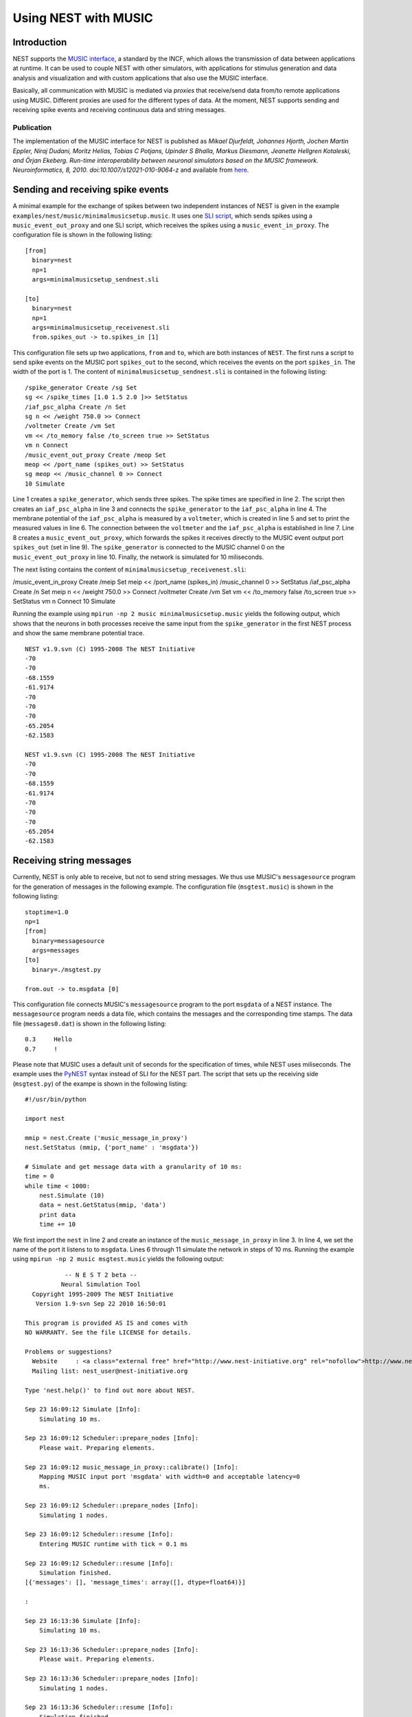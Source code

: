 Using NEST with MUSIC
=====================

Introduction
------------

NEST supports the `MUSIC
interface <http://software.incf.org/software/music>`__, a standard by
the INCF, which allows the transmission of data between applications at
runtime. It can be used to couple NEST with other simulators, with
applications for stimulus generation and data analysis and visualization
and with custom applications that also use the MUSIC interface.

Basically, all communication with MUSIC is mediated via *proxies* that
receive/send data from/to remote applications using MUSIC. Different
proxies are used for the different types of data. At the moment, NEST
supports sending and receiving spike events and receiving continuous
data and string messages.

Publication
~~~~~~~~~~~

The implementation of the MUSIC interface for NEST is published as
*Mikael Djurfeldt, Johannes Hjorth, Jochen Martin Eppler, Niraj Dudani,
Moritz Helias, Tobias C Potjans, Upinder S Bhalla, Markus Diesmann,
Jeanette Hellgren Kotaleski, and Örjan Ekeberg. Run-time
interoperability between neuronal simulators based on the MUSIC
framework. Neuroinformatics, 8, 2010. doi:10.1007/s12021-010-9064-z* and
available from
`here <http://www.springerlink.com/content/r6j425027lmv1251/>`__.

Sending and receiving spike events
----------------------------------

A minimal example for the exchange of spikes between two independent
instances of NEST is given in the example
``examples/nest/music/minimalmusicsetup.music``. It uses one `SLI
script <an-introduction-to-sli.md>`__, which sends spikes using a
``music_event_out_proxy`` and one SLI script, which receives the spikes
using a ``music_event_in_proxy``. The configuration file is shown in the
following listing:

::

    [from]
      binary=nest
      np=1
      args=minimalmusicsetup_sendnest.sli

    [to]
      binary=nest
      np=1
      args=minimalmusicsetup_receivenest.sli
      from.spikes_out -> to.spikes_in [1]

This configuration file sets up two applications, ``from`` and ``to``,
which are both instances of ``NEST``. The first runs a script to send
spike events on the MUSIC port ``spikes_out`` to the second, which
receives the events on the port ``spikes_in``. The width of the port is
1. The content of ``minimalmusicsetup_sendnest.sli`` is contained in the
following listing:

::

    /spike_generator Create /sg Set
    sg << /spike_times [1.0 1.5 2.0 ]>> SetStatus
    /iaf_psc_alpha Create /n Set
    sg n << /weight 750.0 >> Connect
    /voltmeter Create /vm Set
    vm << /to_memory false /to_screen true >> SetStatus
    vm n Connect
    /music_event_out_proxy Create /meop Set
    meop << /port_name (spikes_out) >> SetStatus
    sg meop << /music_channel 0 >> Connect
    10 Simulate

Line 1 creates a ``spike_generator``, which sends three spikes. The
spike times are specified in line 2. The script then creates an
``iaf_psc_alpha`` in line 3 and connects the ``spike_generator`` to the
``iaf_psc_alpha`` in line 4. The membrane potential of the
``iaf_psc_alpha`` is measured by a ``voltmeter``, which is created in
line 5 and set to print the measured values in line 6. The connection
between the ``voltmeter`` and the ``iaf_psc_alpha`` is established in
line 7. Line 8 creates a ``music_event_out_proxy``, which forwards the
spikes it receives directly to the MUSIC event output port
``spikes_out`` (set in line 9). The ``spike_generator`` is connected to
the MUSIC channel 0 on the ``music_event_out_proxy`` in line 10.
Finally, the network is simulated for 10 miliseconds.

The next listing contains the content of
``minimalmusicsetup_receivenest.sli``:

/music\_event\_in\_proxy Create /meip Set meip << /port\_name
(spikes\_in) /music\_channel 0 >> SetStatus /iaf\_psc\_alpha Create /n
Set meip n << /weight 750.0 >> Connect /voltmeter Create /vm Set vm <<
/to\_memory false /to\_screen true >> SetStatus vm n Connect 10 Simulate

Running the example using ``mpirun -np 2 music minimalmusicsetup.music``
yields the following output, which shows that the neurons in both
processes receive the same input from the ``spike_generator`` in the
first NEST process and show the same membrane potential trace.

::

    NEST v1.9.svn (C) 1995-2008 The NEST Initiative
    -70
    -70
    -68.1559    
    -61.9174    
    -70
    -70
    -70
    -65.2054    
    -62.1583

    NEST v1.9.svn (C) 1995-2008 The NEST Initiative
    -70
    -70
    -68.1559    
    -61.9174    
    -70
    -70
    -70
    -65.2054    
    -62.1583

Receiving string messages
-------------------------

Currently, NEST is only able to receive, but not to send string
messages. We thus use MUSIC's ``messagesource`` program for the
generation of messages in the following example. The configuration file
(``msgtest.music``) is shown in the following listing:

::

    stoptime=1.0
    np=1
    [from]
      binary=messagesource
      args=messages
    [to]
      binary=./msgtest.py

    from.out -> to.msgdata [0]

This configuration file connects MUSIC's ``messagesource`` program to
the port ``msgdata`` of a NEST instance. The ``messagesource`` program
needs a data file, which contains the messages and the corresponding
time stamps. The data file (``messages0.dat``) is shown in the following
listing:

::

    0.3     Hello
    0.7     !

Please note that MUSIC uses a default unit of seconds for the
specification of times, while NEST uses miliseconds. The example uses
the `PyNEST <introduction-to-pynest.md>`__ syntax instead of SLI for the
NEST part. The script that sets up the receiving side (``msgtest.py``)
of the exampe is shown in the following listing:

::

    #!/usr/bin/python

    import nest

    mmip = nest.Create ('music_message_in_proxy')
    nest.SetStatus (mmip, {'port_name' : 'msgdata'})

    # Simulate and get message data with a granularity of 10 ms:
    time = 0
    while time < 1000:
        nest.Simulate (10)
        data = nest.GetStatus(mmip, 'data')
        print data
        time += 10

We first import the ``nest`` in line 2 and create an instance of the
``music_message_in_proxy`` in line 3. In line 4, we set the name of the
port it listens to to ``msgdata``. Lines 6 through 11 simulate the
network in steps of 10 ms. Running the example using
``mpirun -np 2 music msgtest.music`` yields the following output:

::

               -- N E S T 2 beta --
              Neural Simulation Tool
      Copyright 1995-2009 The NEST Initiative
       Version 1.9-svn Sep 22 2010 16:50:01

    This program is provided AS IS and comes with
    NO WARRANTY. See the file LICENSE for details.

    Problems or suggestions?
      Website     : <a class="external free" href="http://www.nest-initiative.org" rel="nofollow">http://www.nest-initiative.org</a>
      Mailing list: nest_user@nest-initiative.org

    Type 'nest.help()' to find out more about NEST.

    Sep 23 16:09:12 Simulate [Info]:
        Simulating 10 ms.

    Sep 23 16:09:12 Scheduler::prepare_nodes [Info]:
        Please wait. Preparing elements.

    Sep 23 16:09:12 music_message_in_proxy::calibrate() [Info]:
        Mapping MUSIC input port 'msgdata' with width=0 and acceptable latency=0
        ms.

    Sep 23 16:09:12 Scheduler::prepare_nodes [Info]:
        Simulating 1 nodes.

    Sep 23 16:09:12 Scheduler::resume [Info]:
        Entering MUSIC runtime with tick = 0.1 ms

    Sep 23 16:09:12 Scheduler::resume [Info]:
        Simulation finished.
    [{'messages': [], 'message_times': array([], dtype=float64)}]

    :

    Sep 23 16:13:36 Simulate [Info]:
        Simulating 10 ms.

    Sep 23 16:13:36 Scheduler::prepare_nodes [Info]:
        Please wait. Preparing elements.

    Sep 23 16:13:36 Scheduler::prepare_nodes [Info]:
        Simulating 1 nodes.

    Sep 23 16:13:36 Scheduler::resume [Info]:
        Simulation finished.
    [{'messages': ['Hello', '!'], 'message_times': array([ 300.,  700.])}]

Receiving continuous data
-------------------------

As in the case of string message, NEST currently only supports receiving
continuous data, but not sending. This means that we have to use another
of MUSIC's test programs to generate the data for us. This time, we use
``constsource``, which generates a sequence of numbers form 0 to w,
where w is the width of the port. The MUSIC configuration file
(``conttest.music``) is shown in the following listing:

::

    stoptime=1.0
    [from]
    np=1
    binary=constsource
    [to]
    np=1
    binary=./conttest.py

    from.contdata -> to.contdata [10]

The receiving side is again implemented using a
`PyNEST <introduction-to-pynest.md>`__ script (``conttest.py``):

::

    #!/usr/bin/python

    import nest

    mcip = nest.Create('music_cont_in_proxy')
    nest.SetStatus(mcip, {'port_name' : 'contdata'})

    # Simulate and get vector data with a granularity of 10 ms:
    time = 0
    while time < 1000:
       nest.Simulate (10)
       data = nest.GetStatus (mcip, 'data')
       print data
       time += 10

We first import the nest in line 2 and create an instance of the
music\_cont\_in\_proxy in line 3. In line 4, we set the name of the port
it listens to to msgdata. Lines 6 through 11 simulate the network in
steps of 10 ms. Running the example using
``mpirun -np 2 music conttest.music`` yields the following output:

::

               -- N E S T 2 beta --
              Neural Simulation Tool
      Copyright 1995-2009 The NEST Initiative
       Version 1.9-svn Sep 22 2010 16:50:01

    This program is provided AS IS and comes with
    NO WARRANTY. See the file LICENSE for details.

    Problems or suggestions?
      Website     : <a class="external free" href="http://www.nest-initiative.org" rel="nofollow">http://www.nest-initiative.org</a>
      Mailing list: nest_user@nest-initiative.org

    Type 'nest.help()' to find out more about NEST.

    Sep 23 16:49:09 Simulate [Info]:
        Simulating 10 ms.

    Sep 23 16:49:09 Scheduler::prepare_nodes [Info]:
        Please wait. Preparing elements.

    Sep 23 16:49:09 music_cont_in_proxy::calibrate() [Info]:
        Mapping MUSIC input port 'contdata' with width=10.

    Sep 23 16:49:09 Scheduler::prepare_nodes [Info]:
        Simulating 1 nodes.

    Sep 23 16:49:09 Scheduler::resume [Info]:
        Entering MUSIC runtime with tick = 0.1 ms

    Sep 23 16:49:09 Scheduler::resume [Info]:
        Simulation finished.
    [array([ 0.,  1.,  2.,  3.,  4.,  5.,  6.,  7.,  8.,  9.])]

    :

    Sep 23 16:47:24 Simulate [Info]:
        Simulating 10 ms.

    Sep 23 16:47:24 Scheduler::prepare_nodes [Info]:
        Please wait. Preparing elements.

    Sep 23 16:47:24 Scheduler::prepare_nodes [Info]:
        Simulating 1 nodes.

    Sep 23 16:47:24 Scheduler::resume [Info]:
        Simulation finished.
    [array([ 0.,  1.,  2.,  3.,  4.,  5.,  6.,  7.,  8.,  9.])]
